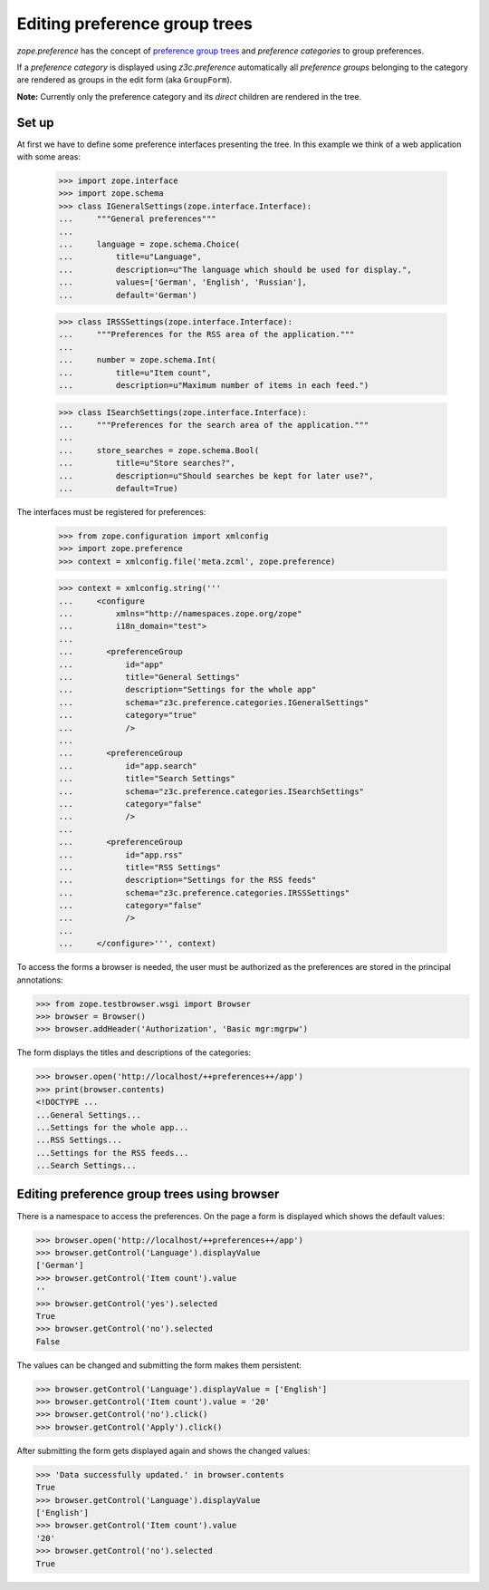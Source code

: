 Editing preference group trees
==============================

`zope.preference` has the concept of `preference group trees`_ and
`preference categories` to group preferences.

.. _`preference group trees`: http://pypi.python.org/pypi/zope.preference#preference-group-trees

If a `preference category` is displayed using `z3c.preference` automatically
all `preference groups` belonging to the category are rendered as groups in the
edit form (aka ``GroupForm``).

**Note:** Currently only the preference category and its *direct* children
are rendered in the tree.


Set up
------

At first we have to define some preference interfaces presenting the tree. In
this example we think of a web application with some areas:

  >>> import zope.interface
  >>> import zope.schema
  >>> class IGeneralSettings(zope.interface.Interface):
  ...     """General preferences"""
  ...
  ...     language = zope.schema.Choice(
  ...         title=u"Language",
  ...         description=u"The language which should be used for display.",
  ...         values=['German', 'English', 'Russian'],
  ...         default='German')

  >>> class IRSSSettings(zope.interface.Interface):
  ...     """Preferences for the RSS area of the application."""
  ...
  ...     number = zope.schema.Int(
  ...         title=u"Item count",
  ...         description=u"Maximum number of items in each feed.")

  >>> class ISearchSettings(zope.interface.Interface):
  ...     """Preferences for the search area of the application."""
  ...
  ...     store_searches = zope.schema.Bool(
  ...         title=u"Store searches?",
  ...         description=u"Should searches be kept for later use?",
  ...         default=True)

The interfaces must be registered for preferences:

  >>> from zope.configuration import xmlconfig
  >>> import zope.preference
  >>> context = xmlconfig.file('meta.zcml', zope.preference)

  >>> context = xmlconfig.string('''
  ...     <configure
  ...         xmlns="http://namespaces.zope.org/zope"
  ...         i18n_domain="test">
  ...
  ...       <preferenceGroup
  ...           id="app"
  ...           title="General Settings"
  ...           description="Settings for the whole app"
  ...           schema="z3c.preference.categories.IGeneralSettings"
  ...           category="true"
  ...           />
  ...
  ...       <preferenceGroup
  ...           id="app.search"
  ...           title="Search Settings"
  ...           schema="z3c.preference.categories.ISearchSettings"
  ...           category="false"
  ...           />
  ...
  ...       <preferenceGroup
  ...           id="app.rss"
  ...           title="RSS Settings"
  ...           description="Settings for the RSS feeds"
  ...           schema="z3c.preference.categories.IRSSSettings"
  ...           category="false"
  ...           />
  ...
  ...     </configure>''', context)


To access the forms a browser is needed, the user must be authorized as
the preferences are stored in the principal annotations:

>>> from zope.testbrowser.wsgi import Browser
>>> browser = Browser()
>>> browser.addHeader('Authorization', 'Basic mgr:mgrpw')

The form displays the titles and descriptions of the categories:

>>> browser.open('http://localhost/++preferences++/app')
>>> print(browser.contents)
<!DOCTYPE ...
...General Settings...
...Settings for the whole app...
...RSS Settings...
...Settings for the RSS feeds...
...Search Settings...

Editing preference group trees using browser
--------------------------------------------

There is a namespace to access the preferences. On the page a form is
displayed which shows the default values:

>>> browser.open('http://localhost/++preferences++/app')
>>> browser.getControl('Language').displayValue
['German']
>>> browser.getControl('Item count').value
''
>>> browser.getControl('yes').selected
True
>>> browser.getControl('no').selected
False

The values can be changed and submitting the form makes them persistent:

>>> browser.getControl('Language').displayValue = ['English']
>>> browser.getControl('Item count').value = '20'
>>> browser.getControl('no').click()
>>> browser.getControl('Apply').click()

After submitting the form gets displayed again and shows the changed values:

>>> 'Data successfully updated.' in browser.contents
True
>>> browser.getControl('Language').displayValue
['English']
>>> browser.getControl('Item count').value
'20'
>>> browser.getControl('no').selected
True
